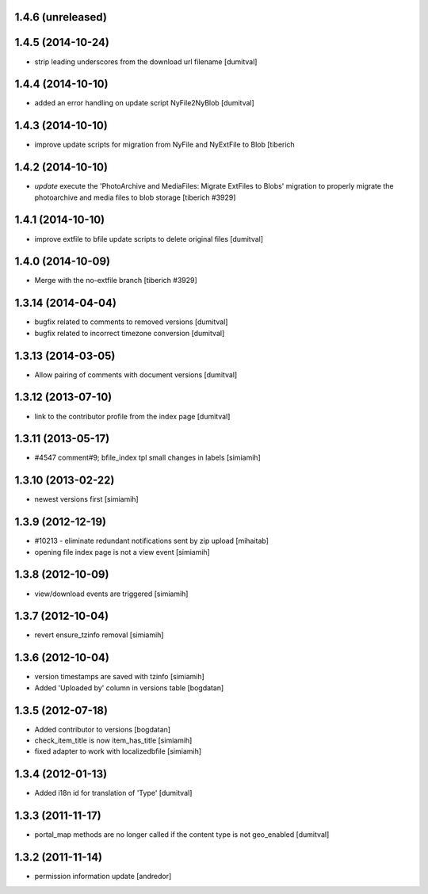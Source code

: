 1.4.6 (unreleased)
--------------------

1.4.5 (2014-10-24)
--------------------
* strip leading underscores from the download url filename [dumitval]

1.4.4 (2014-10-10)
--------------------
* added an error handling on update script NyFile2NyBlob [dumitval]

1.4.3 (2014-10-10)
--------------------
* improve update scripts for migration from NyFile and NyExtFile to Blob
  [tiberich

1.4.2 (2014-10-10)
--------------------
* `update` execute the 'PhotoArchive and MediaFiles: Migrate ExtFiles to Blobs'
  migration to properly migrate the photoarchive  and media files to blob
  storage [tiberich #3929]

1.4.1 (2014-10-10)
--------------------
* improve extfile to bfile update scripts to delete original files [dumitval]

1.4.0 (2014-10-09)
--------------------
* Merge with the no-extfile branch
  [tiberich #3929]

1.3.14 (2014-04-04)
--------------------
* bugfix related to comments to removed versions [dumitval]
* bugfix related to incorrect timezone conversion [dumitval]

1.3.13 (2014-03-05)
--------------------
* Allow pairing of comments with document versions [dumitval]

1.3.12 (2013-07-10)
--------------------
* link to the contributor profile from the index page [dumitval]

1.3.11 (2013-05-17)
--------------------
* #4547 comment#9; bfile_index tpl small changes in labels [simiamih]

1.3.10 (2013-02-22)
--------------------
* newest versions first [simiamih]

1.3.9 (2012-12-19)
------------------
* #10213 - eliminate redundant notifications sent by zip upload [mihaitab]
* opening file index page is not a view event [simiamih]

1.3.8 (2012-10-09)
------------------
* view/download events are triggered [simiamih]

1.3.7 (2012-10-04)
------------------
* revert ensure_tzinfo removal [simiamih]

1.3.6 (2012-10-04)
------------------
* version timestamps are saved with tzinfo [simiamih]
* Added 'Uploaded by' column in versions table [bogdatan]

1.3.5 (2012-07-18)
------------------
* Added contributor to versions [bogdatan]
* check_item_title is now item_has_title [simiamih]
* fixed adapter to work with localizedbfile [simiamih]

1.3.4 (2012-01-13)
------------------
* Added i18n id for translation of 'Type' [dumitval]

1.3.3 (2011-11-17)
------------------
* portal_map methods are no longer called if the content type is not
  geo_enabled [dumitval]

1.3.2 (2011-11-14)
------------------
* permission information update [andredor]
